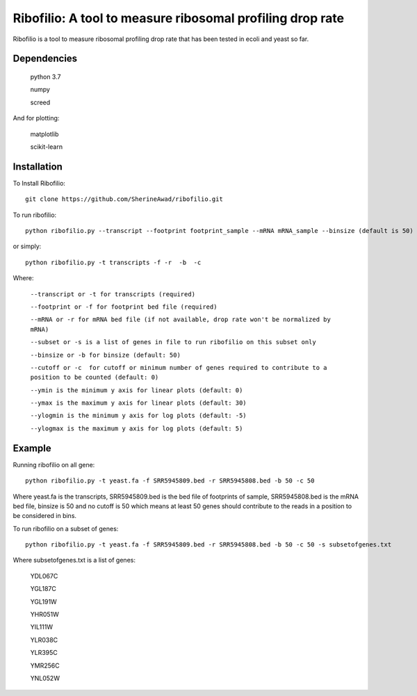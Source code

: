 =================================================================
**Ribofilio: A tool to measure ribosomal profiling drop rate**
=================================================================

Ribofilio is a tool to measure ribosomal profiling drop rate that has been tested in ecoli and yeast so far.


Dependencies
###############

       python 3.7 


       numpy


       screed 


And for plotting: 


       matplotlib 


       scikit-learn  


Installation 
#################

To Install Ribofilio::


   git clone https://github.com/SherineAwad/ribofilio.git


To run ribofilio::


    python ribofilio.py --transcript --footprint footprint_sample --mRNA mRNA_sample --binsize (default is 50) --cutoff (default is 0)
    
or simply::


    python ribofilio.py -t transcripts -f -r  -b  -c 

 
Where: 


   ``--transcript or -t for transcripts (required)`` 


   ``--footprint or -f for footprint bed file (required)`` 


   ``--mRNA or -r for mRNA bed file (if not available, drop rate won't be normalized by mRNA)`` 


   ``--subset or -s is a list of genes in file to run ribofilio on this subset only``


   ``--binsize or -b for binsize (default: 50)`` 


   ``--cutoff or -c  for cutoff or minimum number of genes required to contribute to a position to be counted (default: 0)``


   ``--ymin is the minimum y axis for linear plots (default: 0)`` 


   ``--ymax is the maximum y axis for linear plots (default: 30)``


   ``--ylogmin is the minimum y axis for log plots (default: -5)``


   ``--ylogmax is the maximum y axis for log plots (default: 5)``


Example 
########

Running ribofilio on all gene:: 
   
    python ribofilio.py -t yeast.fa -f SRR5945809.bed -r SRR5945808.bed -b 50 -c 50 

Where yeast.fa is the transcripts, SRR5945809.bed is the bed file of footprints of sample, SRR5945808.bed is the mRNA bed file, binsize is 50 and no cutoff is 50 which means
at least 50 genes should contribute to the reads in a position to be considered in bins. 



To run ribofilio on a subset of genes:: 


    python ribofilio.py -t yeast.fa -f SRR5945809.bed -r SRR5945808.bed -b 50 -c 50 -s subsetofgenes.txt 

Where subsetofgenes.txt is a list of genes: 

        YDL067C
   
        YGL187C
   
        YGL191W
   
        YHR051W
   
        YIL111W
   
        YLR038C
   
        YLR395C
   
        YMR256C
   
        YNL052W

